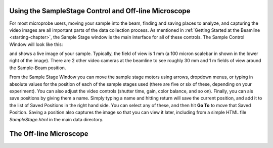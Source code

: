 ..  _oscar-chapter:

Using the SampleStage Control and Off-line Microscope
=======================================================


For most microprobe users, moving your sample into the beam, finding and
saving places to analyze, and capturing the video images are all important
parts of the data collection process. As mentioned in :ref:`Getting Started
at the Beamline <starting-chapter>`, the Sample Stage window is the main
interface for all of these controls.  The Sample Control Window will look
like this:

.. image:: _images/SampleStage_Control.png
    :width: 80%


and shows a live image of your sample.  Typically, the field of view is 1
mm (a 100 micron scalebar in shown in the lower right of the image).  There
are 2 other video cameras at the beamline to see roughly 30 mm and 1 m
fields of view around the Sample-Beam position.

From the Sample Stage Window you can move the sample stage motors using
arrows, dropdown menus, or typing in absolute values for the position of
each of the sample stages used (there are five or six of these, depending
on your experiment). You can also adjust the video controls (shutter time,
gain, color balance, and so on).  Finally, you can als save positions by
giving them a name.  Simply typing a name and hitting return will save the
current position, and add it to the list of Saved Positions in the right
hand side.  You can select any of these, and then hit **Go To** to move
that Saved Position.  Saving a position also captures the image so that you
can view it later, including from a simple HTML file `SampleStage.html` in
the main data directory.


The Off-line Microscope
===================================


.. image:: _images/OSCAR_Control.png
    :width: 80%
